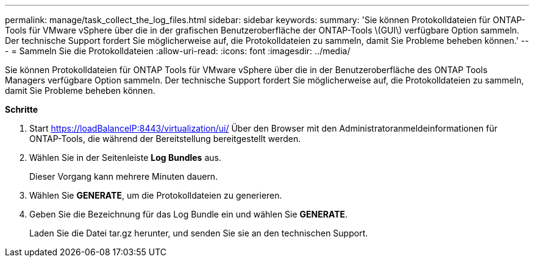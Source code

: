 ---
permalink: manage/task_collect_the_log_files.html 
sidebar: sidebar 
keywords:  
summary: 'Sie können Protokolldateien für ONTAP-Tools für VMware vSphere über die in der grafischen Benutzeroberfläche der ONTAP-Tools \(GUI\) verfügbare Option sammeln. Der technische Support fordert Sie möglicherweise auf, die Protokolldateien zu sammeln, damit Sie Probleme beheben können.' 
---
= Sammeln Sie die Protokolldateien
:allow-uri-read: 
:icons: font
:imagesdir: ../media/


[role="lead"]
Sie können Protokolldateien für ONTAP Tools für VMware vSphere über die in der Benutzeroberfläche des ONTAP Tools Managers verfügbare Option sammeln. Der technische Support fordert Sie möglicherweise auf, die Protokolldateien zu sammeln, damit Sie Probleme beheben können.

*Schritte*

. Start https://loadBalanceIP:8443/virtualization/ui/[] Über den Browser mit den Administratoranmeldeinformationen für ONTAP-Tools, die während der Bereitstellung bereitgestellt werden.
. Wählen Sie in der Seitenleiste *Log Bundles* aus.
+
Dieser Vorgang kann mehrere Minuten dauern.

. Wählen Sie *GENERATE*, um die Protokolldateien zu generieren.
. Geben Sie die Bezeichnung für das Log Bundle ein und wählen Sie *GENERATE*.
+
Laden Sie die Datei tar.gz herunter, und senden Sie sie an den technischen Support.


